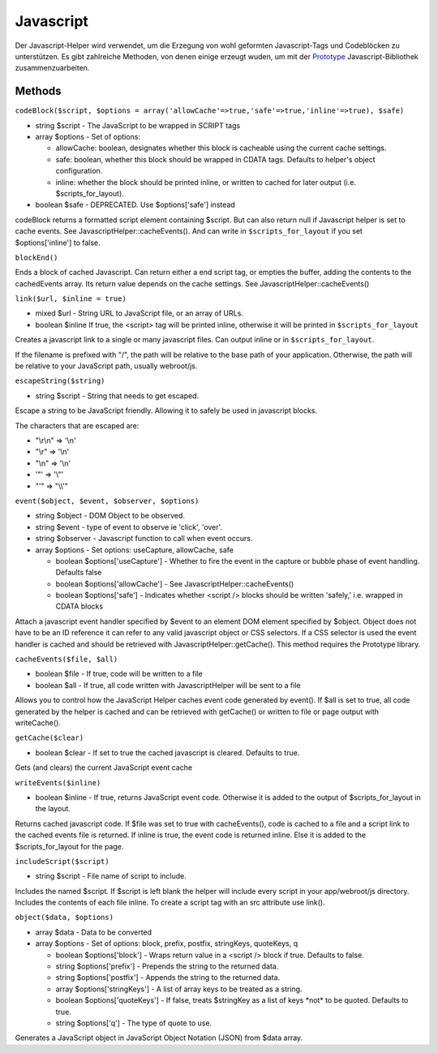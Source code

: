 Javascript
##########

Der Javascript-Helper wird verwendet, um die Erzegung von wohl geformten
Javascript-Tags und Codeblöcken zu unterstützen. Es gibt zahlreiche
Methoden, von denen einige erzeugt wuden, um mit der
`Prototype <http://www.prototypejs.org>`_ Javascript-Bibliothek
zusammenzuarbeiten.

Methods
=======

``codeBlock($script, $options = array('allowCache'=>true,'safe'=>true,'inline'=>true), $safe)``

-  string $script - The JavaScript to be wrapped in SCRIPT tags
-  array $options - Set of options:

   -  allowCache: boolean, designates whether this block is cacheable
      using the current cache settings.
   -  safe: boolean, whether this block should be wrapped in CDATA tags.
      Defaults to helper's object configuration.
   -  inline: whether the block should be printed inline, or written to
      cached for later output (i.e. $scripts\_for\_layout).

-  boolean $safe - DEPRECATED. Use $options['safe'] instead

codeBlock returns a formatted script element containing $script. But can
also return null if Javascript helper is set to cache events. See
JavascriptHelper::cacheEvents(). And can write in
``$scripts_for_layout`` if you set $options['inline'] to false.

``blockEnd()``

Ends a block of cached Javascript. Can return either a end script tag,
or empties the buffer, adding the contents to the cachedEvents array.
Its return value depends on the cache settings. See
JavascriptHelper::cacheEvents()

``link($url, $inline = true)``

-  mixed $url - String URL to JavaScript file, or an array of URLs.
-  boolean $inline If true, the <script> tag will be printed inline,
   otherwise it will be printed in ``$scripts_for_layout``

Creates a javascript link to a single or many javascript files. Can
output inline or in ``$scripts_for_layout``.

If the filename is prefixed with "/", the path will be relative to the
base path of your application. Otherwise, the path will be relative to
your JavaScript path, usually webroot/js.

``escapeString($string)``

-  string $script - String that needs to get escaped.

Escape a string to be JavaScript friendly. Allowing it to safely be used
in javascript blocks.

The characters that are escaped are:

-  "\\r\\n" => '\\n'
-  "\\r" => '\\n'
-  "\\n" => '\\n'
-  '"' => '\\"'
-  "'" => "\\\\'"

``event($object, $event, $observer, $options)``

-  string $object - DOM Object to be observed.
-  string $event - type of event to observe ie 'click', 'over'.
-  string $observer - Javascript function to call when event occurs.
-  array $options - Set options: useCapture, allowCache, safe

   -  boolean $options['useCapture'] - Whether to fire the event in the
      capture or bubble phase of event handling. Defaults false
   -  boolean $options['allowCache'] - See
      JavascriptHelper::cacheEvents()
   -  boolean $options['safe'] - Indicates whether <script /> blocks
      should be written 'safely,' i.e. wrapped in CDATA blocks

Attach a javascript event handler specified by $event to an element DOM
element specified by $object. Object does not have to be an ID reference
it can refer to any valid javascript object or CSS selectors. If a CSS
selector is used the event handler is cached and should be retrieved
with JavascriptHelper::getCache(). This method requires the Prototype
library.

``cacheEvents($file, $all)``

-  boolean $file - If true, code will be written to a file
-  boolean $all - If true, all code written with JavascriptHelper will
   be sent to a file

Allows you to control how the JavaScript Helper caches event code
generated by event(). If $all is set to true, all code generated by the
helper is cached and can be retrieved with getCache() or written to file
or page output with writeCache().

``getCache($clear)``

-  boolean $clear - If set to true the cached javascript is cleared.
   Defaults to true.

Gets (and clears) the current JavaScript event cache

``writeEvents($inline)``

-  boolean $inline - If true, returns JavaScript event code. Otherwise
   it is added to the output of $scripts\_for\_layout in the layout.

Returns cached javascript code. If $file was set to true with
cacheEvents(), code is cached to a file and a script link to the cached
events file is returned. If inline is true, the event code is returned
inline. Else it is added to the $scripts\_for\_layout for the page.

``includeScript($script)``

-  string $script - File name of script to include.

Includes the named $script. If $script is left blank the helper will
include every script in your app/webroot/js directory. Includes the
contents of each file inline. To create a script tag with an src
attribute use link().

``object($data, $options)``

-  array $data - Data to be converted
-  array $options - Set of options: block, prefix, postfix, stringKeys,
   quoteKeys, q

   -  boolean $options['block'] - Wraps return value in a <script />
      block if true. Defaults to false.
   -  string $options['prefix'] - Prepends the string to the returned
      data.
   -  string $options['postfix'] - Appends the string to the returned
      data.
   -  array $options['stringKeys'] - A list of array keys to be treated
      as a string.
   -  boolean $options['quoteKeys'] - If false, treats $stringKey as a
      list of keys \*not\* to be quoted. Defaults to true.
   -  string $options['q'] - The type of quote to use.

Generates a JavaScript object in JavaScript Object Notation (JSON) from
$data array.
